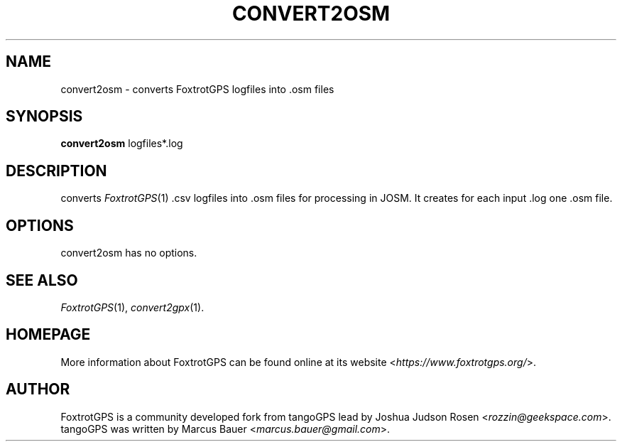 .TH CONVERT2OSM 1 2010\-07\-15 0.99.4 "Convert a FoxtrotGPS logfile to OSM"

.SH NAME
convert2osm \- converts FoxtrotGPS logfiles into .osm files

.SH SYNOPSIS
\fBconvert2osm\fR logfiles*.log

.SH DESCRIPTION
converts \fIFoxtrotGPS\fR(1) .csv logfiles into .osm files for processing in JOSM. It creates for each input .log one .osm file.

.SH OPTIONS
convert2osm has no options.

.SH SEE ALSO
\fIFoxtrotGPS\fR(1),
\fIconvert2gpx\fR(1).

.SH HOMEPAGE
More information about FoxtrotGPS can be found online at its website \%<\fIhttps://www.foxtrotgps.org/\fR>.

.SH AUTHOR
FoxtrotGPS is a community developed fork from tangoGPS lead by Joshua Judson Rosen \%<\fIrozzin@geekspace.com\fR>. tangoGPS was written by Marcus Bauer \%<\fImarcus.bauer@gmail.com\fR>.
